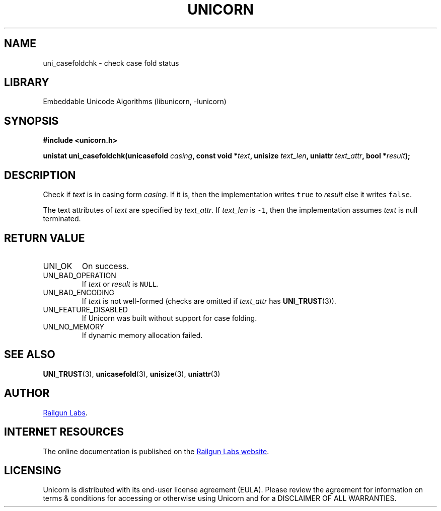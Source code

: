 .TH "UNICORN" "3" "Feb 18th 2025" "Unicorn 1.0.5"
.SH NAME
uni_casefoldchk \- check case fold status
.SH LIBRARY
Embeddable Unicode Algorithms (libunicorn, -lunicorn)
.SH SYNOPSIS
.nf
.B #include <unicorn.h>
.PP
.BI "unistat uni_casefoldchk(unicasefold " casing ", const void *" text ", unisize " text_len ", uniattr " text_attr ", bool *" result ");"
.fi
.SH DESCRIPTION
Check if \f[I]text\f[R] is in casing form \f[I]casing\f[R].
If it is, then the implementation writes \f[C]true\f[R] to \f[I]result\f[R] else it writes \f[C]false\f[R].
.PP
The text attributes of \f[I]text\f[R] are specified by \f[I]text_attr\f[R].
If \f[I]text_len\f[R] is \f[C]-1\f[R], then the implementation assumes \f[I]text\f[R] is null terminated.
.SH RETURN VALUE
.TP
UNI_OK
On success.
.TP
UNI_BAD_OPERATION
If \f[I]text\f[R] or \f[I]result\f[R] is \f[C]NULL\f[R].
.TP
UNI_BAD_ENCODING
If \f[I]text\f[R] is not well-formed (checks are omitted if \f[I]text_attr\f[R] has \f[B]UNI_TRUST\f[R](3)).
.TP
UNI_FEATURE_DISABLED
If Unicorn was built without support for case folding.
.TP
UNI_NO_MEMORY
If dynamic memory allocation failed.
.SH SEE ALSO
.BR UNI_TRUST (3),
.BR unicasefold (3),
.BR unisize (3),
.BR uniattr (3)
.SH AUTHOR
.UR https://railgunlabs.com
Railgun Labs
.UE .
.SH INTERNET RESOURCES
The online documentation is published on the
.UR https://railgunlabs.com/unicorn
Railgun Labs website
.UE .
.SH LICENSING
Unicorn is distributed with its end-user license agreement (EULA).
Please review the agreement for information on terms & conditions for accessing or otherwise using Unicorn and for a DISCLAIMER OF ALL WARRANTIES.
